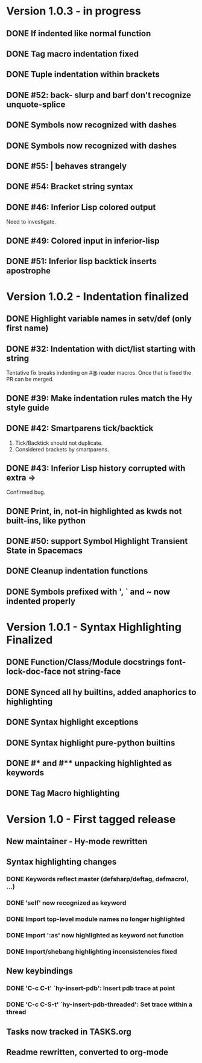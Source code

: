 * Version 1.0.3 - in progress
** DONE If indented like normal function
   CLOSED: [2017-09-17 Sun 11:04]
** DONE Tag macro indentation fixed
   CLOSED: [2017-09-17 Sun 11:04]
** DONE Tuple indentation within brackets
   CLOSED: [2017-09-17 Sun 11:04]
** DONE #52: back- slurp and barf don't recognize unquote-splice
   CLOSED: [2017-09-17 Sun 11:10]
** DONE Symbols now recognized with dashes
   CLOSED: [2017-09-17 Sun 11:11]
** DONE Symbols now recognized with dashes
   CLOSED: [2017-09-17 Sun 11:11]
** DONE #55: | behaves strangely
   CLOSED: [2017-09-17 Sun 11:23]
** DONE #54: Bracket string syntax
   CLOSED: [2017-09-20 Wed 16:15]
** DONE #46: Inferior Lisp colored output
   CLOSED: [2017-09-22 Fri 13:57]

Need to investigate.

** DONE #49: Colored input in inferior-lisp
   CLOSED: [2017-09-22 Fri 13:57]
** DONE #51: Inferior lisp backtick inserts apostrophe
   CLOSED: [2017-09-22 Fri 13:57]
* Version 1.0.2 - Indentation finalized
** DONE Highlight variable names in setv/def (only first name)
   CLOSED: [2017-09-03 Sun 11:42]
** DONE #32: Indentation with dict/list starting with string
   CLOSED: [2017-09-03 Sun 16:01]

Tentative fix breaks indenting on #@ reader macros.
Once that is fixed the PR can be merged.

** DONE #39: Make indentation rules match the Hy style guide
   CLOSED: [2017-09-03 Sun 16:02]

** DONE #42: Smartparens tick/backtick
   CLOSED: [2017-09-03 Sun 22:03]

1. Tick/Backtick should not duplicate.
2. Considered brackets by smartparens.

** DONE #43: Inferior Lisp history corrupted with extra =>
   CLOSED: [2017-09-03 Sun 22:33]

Confirmed bug.

** DONE Print, in, not-in highlighted as kwds not built-ins, like python
   CLOSED: [2017-09-04 Mon 09:30]
** DONE #50: support Symbol Highlight Transient State in Spacemacs
   CLOSED: [2017-09-04 Mon 14:48]
** DONE Cleanup indentation functions
   CLOSED: [2017-09-06 Wed 15:43]
** DONE Symbols prefixed with ', ` and ~ now indented properly
* Version 1.0.1 - Syntax Highlighting Finalized
** DONE Function/Class/Module docstrings font-lock-doc-face not string-face
   CLOSED: [2017-08-27 Sun 18:10]
** DONE Synced all hy builtins, added anaphorics to highlighting
   CLOSED: [2017-08-27 Sun 16:07]

** DONE Syntax highlight exceptions
   CLOSED: [2017-08-31 Thu 15:47]
** DONE Syntax highlight pure-python builtins
   CLOSED: [2017-08-31 Thu 15:58]
** DONE #* and #** unpacking highlighted as keywords
   CLOSED: [2017-09-03 Sun 10:33]
** DONE Tag Macro highlighting
   CLOSED: [2017-09-03 Sun 11:04]
* Version 1.0 - First tagged release
** New maintainer - Hy-mode rewritten
** Syntax highlighting changes
*** DONE Keywords reflect master (defsharp/deftag, defmacro!, ...)
    CLOSED: [2017-08-27 Sun 10:32]
*** DONE 'self' now recognized as keyword
    CLOSED: [2017-08-27 Sun 10:32]
*** DONE Import top-level module names no longer highlighted
    CLOSED: [2017-08-27 Sun 10:32]
*** DONE Import ':as' now highlighted as keyword not function
    CLOSED: [2017-08-27 Sun 10:32]
*** DONE Import/shebang highlighting inconsistencies fixed
    CLOSED: [2017-08-27 Sun 12:34]
** New keybindings
*** DONE 'C-c C-t' `hy-insert-pdb': Insert pdb trace at point
    CLOSED: [2017-08-27 Sun 12:40]
*** DONE 'C-c C-S-t' `hy-insert-pdb-threaded': Set trace within a thread
    CLOSED: [2017-08-27 Sun 12:40]
** Tasks now tracked in TASKS.org
** Readme rewritten, converted to org-mode
